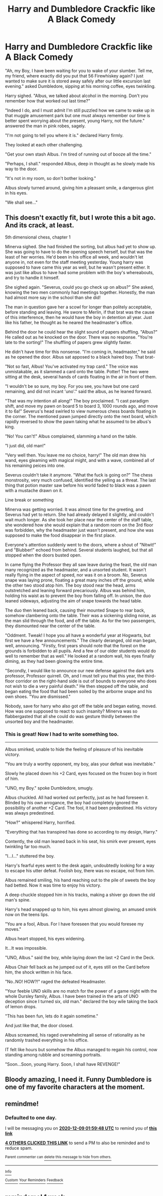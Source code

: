 #+TITLE: Harry and Dumbledore Crackfic like A Black Comedy

* Harry and Dumbledore Crackfic like A Black Comedy
:PROPERTIES:
:Author: Pajosan
:Score: 57
:DateUnix: 1607365174.0
:DateShort: 2020-Dec-07
:FlairText: Prompt
:END:
"Ah, my Boy, I have been waiting for you to wake of your slumber. Tell me, my friend, where exactly did you put that 56 Firewhiskey again? I just wanted to make sure it is stored away safely after our little excursion last evening." asked Dumbledore, sipping at his morning coffee, eyes twinkling.

Harry sighed. "Albus, we talked about alcohol in the morning. Don't you remember how that worked out last time?"

"Indeed I do, and I must admit I'm still puzzled how we came to wake up in that muggle amusement park but one must always remember our time is better spent worrying about the present, young Harry, not the future." answered the man in pink robes, sagely.

"I'm not going to tell you where it is." declared Harry firmly.

They looked at each other challenging.

"Get your own stash Albus. I'm tired of running out of booze all the time."

"Perhaps, I shall." responded Albus, deep in thought as he slowly made his way to the door.

"It's not in my room, so don't bother looking."

Albus slowly turned around, giving him a pleasant smile, a dangerous glint in his eyes.

"We shall see..."


** This doesn't exactly fit, but I wrote this a bit ago. And its crack, at least.

5th dimensional chess, chapter 1

Minerva sighed. She had finished the sorting, but albus had yet to show up. She was going to have to do the opening speech herself, but that was the least of her worries. He'd been in his office all week, and wouldn't let anyone in, not even for the staff meeting yesterday. Young harry was supposed to have came this year as well, but he wasn't present either. It was just like albus to have had some problem with the boy's whereabouts, and try to handle it himself.

She sighed again. "Severus, could you go check up on albus?" She asked, knowing the two men commonly had meetings together. Honestly, the man had almost more say in the school than she did!

The man in question gave her a scowl for longer than politely acceptable, before standing and leaving. He swore to Merlin, if that brat was the cause of this interference, then he would have the boy in detention all year. Just like his father, he thought as he neared the headmaster's office.

Behind the door he could hear the slight sound of papers shuffling. "Albus?" He called out as he knocked on the door. There was no response. "You're late to the sorting!" The shuffling of papers grew slightly faster.

He didn't have time for this nonsense. "I'm coming in, headmaster," he said as he opened the door. Albus sat apposed to a black haired boy. That brat-

"Not so fast, Albus! You've activated my trap card." The voice was unmistakable, as it slammed a card onto the table. Potter! The two were sitting at the desk, several hands of cards floating in the air in front of them.

"I wouldn't be so sure, my boy. For you see, you have but one card remaining, and did not incant 'uno'." said the albus, as he leaned forward.

"That was my intention all along!" The boy proclaimed. "I cast paradigm shift, and move my pawn on board 5 to board 3, 1000 rounds ago, and move it to 6a!" Severus's head swirled to view numerous chess boards floating in the corner. The mentioned pawn jumped directly onto the next board, which rapidly reversed to show the pawn taking what he assumed to be albus's king.

"No! You can't!" Albus complained, slamming a hand on the table.

"I just did, old man!"

"Very well then. You leave me no choice, harry!" The old man drew his wand, eyes gleaming with magical might, and with a wave, combined all of his remaining peices into one.

Severus couldn't take it anymore. "What the fuck is going on?" The chess monstrosity, very much confused, identified the yelling as a threat. The last thing that potion master saw before his world faded to black was a pawn with a mustache drawn on it.

Line break or something

Minerva was getting worried. It was almost time for the greeting, and Severus had yet to return. She had already delayed it slightly, and couldn't wait much longer. As she took her place near the center of the staff table, she wondered how she would explain that a random room on the 3rd floor was forbidden, why the headmaster just wasn't present, and how she was supposed to make the food disappear in the first place.

Everyone's attention suddenly went to the doors, where a shout of "Nitwit!" and "Blubber!" echoed from behind. Several students laughed, but that all stopped when the doors busted open.

In came flying the Professor they all saw leave during the feast, the old man many recognized as the headmaster, and a unsorted student. It wasn't really flying in the aspect of speed, nor was it on a broom. No, Severus snape was laying prone, floating a great many inches off the ground, while the other two stood atop him. The boy stood near the head, arms outstretched and leaning forward precariously. Albus was behind him, holding his waist as to prevent the boy from falling off. In unison, the duo leaned sideways, adjusting the aim of snape towards the head table.

The duo then leaned back, causing their mounted Snape to rear back, somehow clambering onto the table. Their was a sickening sliding noise, as the man slid through the food, and off the table. As for the two passengers, they dismounted near the center of the table.

"Oddment. Tweak! I hope you all have a wonderful year at Hogwarts, but first we have a few announcements." The clearly deranged, old man began, well, announcing. "Firstly, first years should note that the forest on the grounds is forbidden to all pupils. And a few of our older students would do well to remember that as well." He looked at a random wall, his eyes finally diming, as they had been glowing the entire time.

"Secondly, I would like to announce our new defense against the dark arts professor, Professor quirrell. Oh, and I must tell you that this year, the third-floor corridor on the right-hand side is out of bounds to everyone who does not wish to die a very painful death." He then stepped off the table, and began eating the food that had been soiled by the airborne snape and his own shoes. "You are dismissed."

Nobody, save for harry who also got off the table and began eating, moved. How was one supposed to react to such insanity? Minerva was so flabbergasted that all she could do was gesture thirdly between the unsorted boy and the headmaster.
:PROPERTIES:
:Author: Hirothegreat
:Score: 9
:DateUnix: 1607450084.0
:DateShort: 2020-Dec-08
:END:

*** This is great! Now I had to write something too.

------------

Albus smirked, unable to hide the feeling of pleasure of his inevitable victory.

"You are truly a worthy opponent, my boy, alas your defeat was inevitable."

Slowly he placed down his +2 Card, eyes focused on the frozen boy in front of him.

"UNO, my Boy." spoke Dumbledore, smugly.

Albus chuckled. All had worked out perfectly, just as he had foreseen it. Blinded by his own arrogance, the boy had completely ignored the possibility of another +2 Card. The fool, it had been predestined. His victory was always predestined.

"How?" whispered Harry, horrified.

"Everything that has transpired has done so according to my design, Harry."

Contently, the old man leaned back in his seat, his smirk ever present, eyes twinkling far too much.

"I...I..." stuttered the boy.

Harry's fearful eyes went to the desk again, undoubtedly looking for a way to escape his utter defeat. Foolish boy, there was no escape, not from him.

Albus remained smiling, his hand reaching out to the pile of sweets the boy had betted. Now it was time to enjoy his victory.

A deep chuckle stopped him in his tracks, making a shiver go down the old man's spine.

Harry's head snapped up to him, his eyes almost glowing, an amused smirk now on the teens lips.

"You are a fool, Albus. For I have foreseen that you would foresee my moves."

Albus heart stopped, his eyes widening.

It...It was impossible.

"UNO, Albus." said the boy, while laying down the last +2 Card in the Deck.

Albus Chair fell back as he jumped out of it, eyes still on the Card before him, the shock written in his face.

"No..NO! HOW?!" raged the defeated Headmaster.

"Your feeble UNO skills are no match for the power of a game night with the whole Dursley family, Albus. I have been trained in the arts of UNO deception since I turned six, old man." declared the boy wile taking the back of lemon drops.

"This has been fun, lets do it again sometime."

And just like that, the door closed.

Albus screamed, his raged overwhelming all sense of rationality as he randomly trashed everything in his office.

IT felt like hours but somehow the Albus managed to regain his control, now standing among rubble and screaming portraits.

"Soon...Soon, young Harry. Soon, I shall have REVENGE!"
:PROPERTIES:
:Author: Pajosan
:Score: 6
:DateUnix: 1607460178.0
:DateShort: 2020-Dec-09
:END:


** Bloody amazing, I need it. Funny Dumbledore is one of my favorite characters at the moment.
:PROPERTIES:
:Author: The_Mad_Madman
:Score: 8
:DateUnix: 1607387641.0
:DateShort: 2020-Dec-08
:END:


** remindme!
:PROPERTIES:
:Author: SP13_YT
:Score: 1
:DateUnix: 1607392788.0
:DateShort: 2020-Dec-08
:END:

*** *Defaulted to one day.*

I will be messaging you on [[http://www.wolframalpha.com/input/?i=2020-12-09%2001:59:48%20UTC%20To%20Local%20Time][*2020-12-09 01:59:48 UTC*]] to remind you of [[https://np.reddit.com/r/HPfanfiction/comments/k8m3jx/harry_and_dumbledore_crackfic_like_a_black_comedy/gf0dv0m/?context=3][*this link*]]

[[https://np.reddit.com/message/compose/?to=RemindMeBot&subject=Reminder&message=%5Bhttps%3A%2F%2Fwww.reddit.com%2Fr%2FHPfanfiction%2Fcomments%2Fk8m3jx%2Fharry_and_dumbledore_crackfic_like_a_black_comedy%2Fgf0dv0m%2F%5D%0A%0ARemindMe%21%202020-12-09%2001%3A59%3A48%20UTC][*4 OTHERS CLICKED THIS LINK*]] to send a PM to also be reminded and to reduce spam.

^{Parent commenter can} [[https://np.reddit.com/message/compose/?to=RemindMeBot&subject=Delete%20Comment&message=Delete%21%20k8m3jx][^{delete this message to hide from others.}]]

--------------

[[https://np.reddit.com/r/RemindMeBot/comments/e1bko7/remindmebot_info_v21/][^{Info}]]

[[https://np.reddit.com/message/compose/?to=RemindMeBot&subject=Reminder&message=%5BLink%20or%20message%20inside%20square%20brackets%5D%0A%0ARemindMe%21%20Time%20period%20here][^{Custom}]]
[[https://np.reddit.com/message/compose/?to=RemindMeBot&subject=List%20Of%20Reminders&message=MyReminders%21][^{Your Reminders}]]
[[https://np.reddit.com/message/compose/?to=Watchful1&subject=RemindMeBot%20Feedback][^{Feedback}]]
:PROPERTIES:
:Author: RemindMeBot
:Score: 1
:DateUnix: 1607392823.0
:DateShort: 2020-Dec-08
:END:


** remindeme! 1 week
:PROPERTIES:
:Author: fifty-fives
:Score: 1
:DateUnix: 1607445370.0
:DateShort: 2020-Dec-08
:END:

*** *fifty-fives*, kminder in *1 week* on [[https://www.reminddit.com/time?dt=2020-12-15%2016:36:10Z&reminder_id=f8e9a485f10c48f9b31a1416f3345fb2&subreddit=HPfanfiction][*2020-12-15 16:36:10Z*]]

#+begin_quote
  [[/r/HPfanfiction/comments/k8m3jx/harry_and_dumbledore_crackfic_like_a_black_comedy/gf2f7aa/?context=3][*r/HPfanfiction: Harry_and_dumbledore_crackfic_like_a_black_comedy*]]
#+end_quote

[[https://reddit.com/message/compose/?to=remindditbot&subject=Reminder%20from%20Link&message=your_message%0Akminder%202020-12-15T16%3A36%3A10%0A%0A%0A%0A---Server%20settings%20below.%20Do%20not%20change---%0A%0Apermalink%21%20%2Fr%2FHPfanfiction%2Fcomments%2Fk8m3jx%2Fharry_and_dumbledore_crackfic_like_a_black_comedy%2Fgf2f7aa%2F][*1 OTHER CLICKED THIS LINK*]] to also be reminded. Thread has 2 reminders.

^{OP can} [[https://www.reminddit.com/time?dt=2020-12-15%2016:36:10Z&reminder_id=f8e9a485f10c48f9b31a1416f3345fb2&subreddit=HPfanfiction][^{*Update remind time, Add email notification, and more options here*}]]

*Protip!* See our reminder highlights on [[https://twitter.com/remindditbot][Twitter]]

--------------

[[https://www.reminddit.com][*Reminddit*]] · [[https://reddit.com/message/compose/?to=remindditbot&subject=Reminder&message=your_message%0A%0Akminder%20time_or_time_from_now][Create Reminder]] · [[https://reddit.com/message/compose/?to=remindditbot&subject=List%20Of%20Reminders&message=listReminders%21][Your Reminders]] · [[https://paypal.me/reminddit][Donate]]
:PROPERTIES:
:Author: remindditbot
:Score: 1
:DateUnix: 1607446364.0
:DateShort: 2020-Dec-08
:END:

